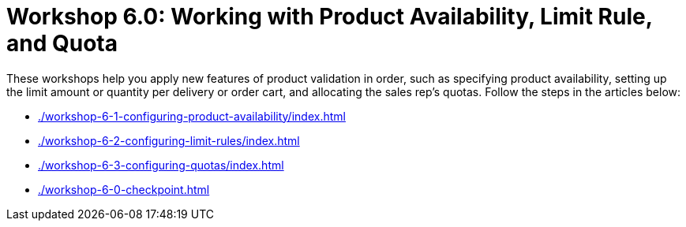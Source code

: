 = Workshop 6.0: Working with Product Availability, Limit Rule, and Quota

These workshops help you apply new features of product validation in order, such as specifying product availability, setting up the limit amount or quantity per delivery or order cart, and allocating the sales rep's quotas. Follow the steps in the articles below:

* xref:./workshop-6-1-configuring-product-availability/index.adoc[]
* xref:./workshop-6-2-configuring-limit-rules/index.adoc[]
* xref:./workshop-6-3-configuring-quotas/index.adoc[]
* xref:./workshop-6-0-checkpoint.adoc[]
